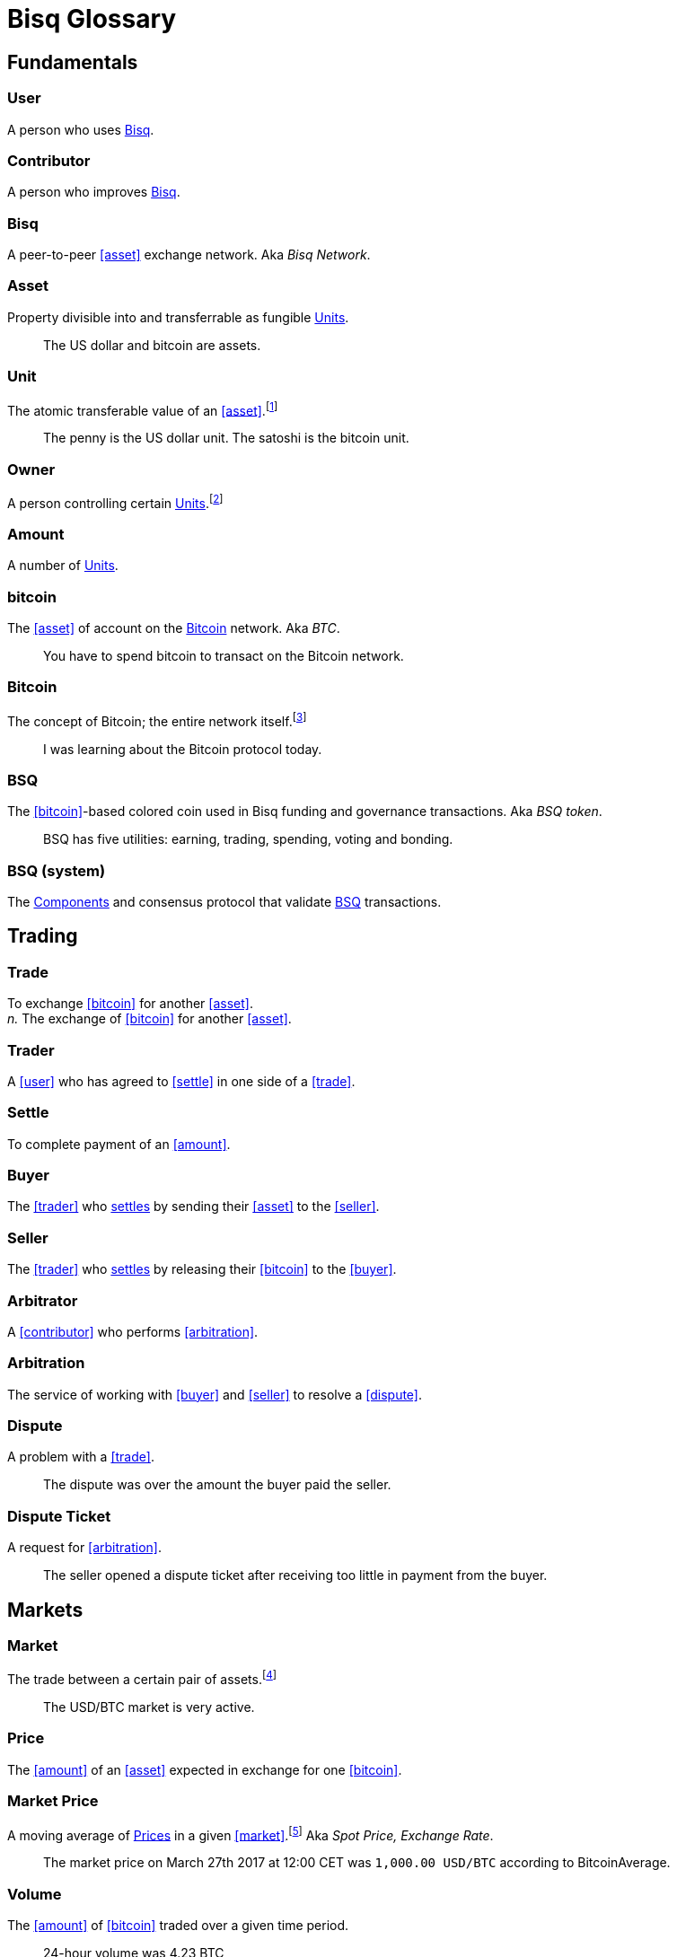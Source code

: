 = Bisq Glossary


== Fundamentals

=== User
A person who uses <<Bisq>>.

=== Contributor
A person who improves <<Bisq>>.

=== Bisq
////
A peer-to-peer Bitcoin foreign exchange network. Aka _Bisq Network_.

A peer-to-peer Bitcoin trading network. Aka _Bisq Network_.

A peer-to-peer Bitcoin exchange network. Aka _Bisq Network_.

A peer-to-peer bitcoin exchange network. Aka _Bisq Network_.

A peer-to-peer Bitcoin asset exchange network. Aka _Bisq Network_.

A peer-to-peer exchange network for Bitcoin. Aka _Bisq Network_.

A peer-to-peer Bitcoin <<asset>> exchange network. Aka _Bisq Network_.

A peer-to-peer <<asset>> exchange network for Bitcoin. Aka _Bisq Network_.
////
A peer-to-peer <<asset>> exchange network. Aka _Bisq Network_.

=== Asset
Property divisible into and transferrable as fungible <<units>>.

> The US dollar and bitcoin are assets.

[[units, Units]]
=== Unit
The atomic transferable value of an <<asset>>.footnote:[Adapted from https://github.com/libbitcoin/libbitcoin/wiki/Glossary#unit]

> The penny is the US dollar unit. The satoshi is the bitcoin unit.

=== Owner
A person controlling certain <<units>>.footnote:[Adapted from https://github.com/libbitcoin/libbitcoin/wiki/Glossary#owner]

=== Amount
A number of <<units>>.

=== bitcoin
The <<asset>> of account on the <<Bitcoin>> network. Aka _BTC_.

> You have to spend bitcoin to transact on the Bitcoin network.

=== Bitcoin
The concept of Bitcoin; the entire network itself.footnote:[Adapted from https://bitcoin.org/en/vocabulary#bitcoin]

> I was learning about the Bitcoin protocol today.

=== BSQ
The <<bitcoin>>-based colored coin used in Bisq funding and governance transactions. Aka _BSQ token_.

> BSQ has five utilities: earning, trading, spending, voting and bonding.

=== BSQ (system)
The <<component, Components>> and consensus protocol that validate <<BSQ>> transactions.

== Trading

=== Trade
To exchange <<bitcoin>> for another <<asset>>. +
_n._ The exchange of <<bitcoin>> for another <<asset>>.

=== Trader
A <<user>> who has agreed to <<settle>> in one side of a <<trade>>.

=== Settle
To complete payment of an <<amount>>.

=== Buyer
The <<trader>> who <<settle, settles>> by sending their <<asset>> to the <<seller>>.

=== Seller
The <<trader>> who <<settle, settles>> by releasing their <<bitcoin>> to the <<buyer>>.

=== Arbitrator
A <<contributor>> who performs <<arbitration>>.

=== Arbitration
The service of working with <<buyer>> and <<seller>> to resolve a <<dispute>>.

=== Dispute
A problem with a <<trade>>.

> The dispute was over the amount the buyer paid the seller.

=== Dispute Ticket
A request for <<arbitration>>.

> The seller opened a dispute ticket after receiving too little in payment from the buyer.


== Markets

=== Market
The trade between a certain pair of assets.footnote:[Adapted from https://github.com/libbitcoin/libbitcoin/wiki/Glossary#market]

> The USD/BTC market is very active.

=== Price
The <<amount>> of an <<asset>> expected in exchange for one <<bitcoin>>.

=== Market Price
A moving average of <<price, Prices>> in a given <<market>>.footnote:[Adapted from https://github.com/libbitcoin/libbitcoin/wiki/Glossary#price] Aka _Spot Price, Exchange Rate_.

> The market price on March 27th 2017 at 12:00 CET was `1,000.00 USD/BTC` according to BitcoinAverage.

=== Volume
The <<amount>> of <<bitcoin>> traded over a given time period.

> 24-hour volume was 4.23 BTC

=== Depth
The <<amount>> of <<bitcoin>> available for to buy or sell in a <<market>>.

> The sell side of the USD/BTC market has a depth of 1.25 BTC.

=== Spread
The percentage difference between the best (lowest-priced) <<ask>> and the best (highest-priced) <<bid>> divided by the <<market-price>>.

> The spread in the USD/BTC market is 2% right now.

[NOTE]
.Example
====
If the best <<ask>> is **1,050 USD** and the best <<bid>> is **950 USD** and the <<market-price>> is **1,000 USD**, then the BTC/USD market spread is `(1050-950)/1000` or **10%**.
====

[TIP]
.Putting spreads to use
====
Spreads indicate different kinds of opportunities in a market. A 0% spread indicates an opportunity to trade at the market price. A positive spread (as in the example above) indicates an opportunity to make a better offer and to profit when your offer is taken more quickly than others. A negative spread indicates an opportunity to take an underpriced offer and to acquire bitcoin at a discount.
====


== Trade Terms

=== Terms
The conditions for <<settle, settling>>, including <<trade-amount>>, <<trade-price>>, <<payment-amount>> and <<payment-method>>.

=== Trade Amount
The <<amount>> of <<bitcoin>> to be traded.

> The trade amount is `0.1 BTC` (1,000,000 satoshis)

=== Trade Price
The <<price>> both <<trader, Traders>> have agreed to pay.

> The trade price is `1,000.00 USD/BTC`

=== Payment Amount
The <<trade-amount>> multiplied by the <<trade-price>>.

> The payment amount is `100.00 USD` (0.1 BTC * 1,000.00 USD/BTC)

=== Payment Method
The means with which the <<buyer>> will <<settle>>.

> The payment method is `Cash Deposit`.

See <<payment-methods#, Payment Methods>>.


== Trade Details

=== Trade Date
The date an <<offer>> was taken.

> The trade date is `March 27th 2017 at 12:00 CET`


== Offers

=== Maker
A <<user>> who creates an <<offer>>.

=== Taker
A <<user>> who accepts an <<offer>>.

=== Offer
An expression of intent to <<trade>> with certain <<terms>>.

=== Bid
An <<offer>> to buy bitcoin.

=== Ask
An <<offer>> to sell bitcoin.

=== Fixed Trade Price
A <<trade-price>> whose value is assigned at <<offer>> creation time.

> This trade's price is fixed at 1,000 USD/BTC

=== Floating Trade Price
A <<trade-price>> whose value is assigned at <<offer>> acceptance time by multiplying the <<market-price>> by a `percent distance from market price` premium.

> This trade's price is set to float at 2% above market price


=== Offer Book
A map of all open <<offer, Offers>>, keyed by <<market>>.


== Network Components

=== Component
Software that performs a specific function. See <<Components>>.

=== Critical component

=== Ancillary component

=== Trusted component

=== Bisq Desktop

=== Bisq Core

=== Bisq P2P

=== Bisq Seednode

=== Bisq Pricenode

=== Bisq Bitcoin Node

=== Bisq Website

=== Bisq Markets Website

=== Bisq Markets API


== Network Infrastructure

=== Infrastructure

=== Repository


== Contributing

=== Stakeholder
An <<owner>> of <<BSQ>>.

=== Bonded Contributor
A <<contributor>> who TODO

=== Operator
A <<bonded-contributor>> who operates a <<trusted-component>>.

=== Maintainer
A <<bonded-contributor>> who maintains a <<repository>>.

=== Compensation

=== Voting


== Uncategorized

=== Attacker
A person who attempts to damage <<Bisq>>.

=== Scammer
A dishonest <<trader>> who attempts to defraud others of their <<asset>>.

Aka _Fraudster_.

=== Fiat
A <<currency>> issued by a national authority.

Aka _Fiat Currency, National Currency_.

=== Crypto
A

=== Account

=== Security Deposit
def

=== Multisig Escrow
def

=== Deposit Transaction
def

=== Mining Fee
def

=== Trading Fee
def


== Appendix: Notes and recommendations

 . Introduce 'Bid' and 'Ask' terms in the UI, API
 . Normalize presentation of market pairs, such that BTC is always the denominator, e.g. USD/BTC = 6,500 USD / 1 BTC; XMR/BTC = n XMR / 1 BTC.
 . i.e. do not flip things around for altcoin / crypto trades. They're just another payment method as far as Bisq is concened. In Bisq, BTC is money. It's half of every trade. It's the unit of account. All prices here are denominated in it.
